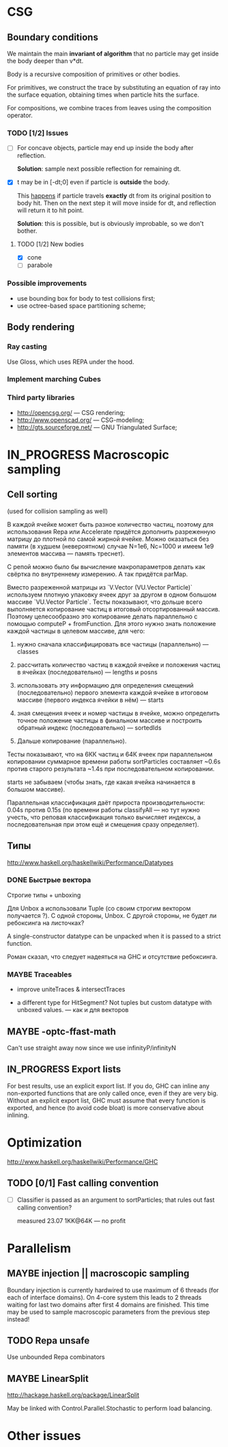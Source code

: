#+SEQ_TODO: MAYBE TODO IN_PROGRESS | DONE

* CSG

** Boundary conditions
    We maintain the main *invariant of algorithm* that no particle may
    get inside the body deeper than v*dt.

    Body is a recursive composition of primitives or other bodies.

    For primitives, we construct the trace by substituting an equation
    of ray into the surface equation, obtaining times when particle
    hits the surface.

    For compositions, we combine traces from leaves using the
    composition operator.

*** TODO [1/2] Issues
    - [ ] For concave objects, particle may end up inside the body
      after reflection.

      *Solution*: sample next possible reflection for remaining dt.

    - [X] t may be in [-dt;0] even if particle is *outside* the body.

      This _happens_ if particle travels *exactly* dt from its original
      position to body hit. Then on the next step it will move inside
      for dt, and reflection will return it to hit point.

      *Solution*: this is possible, but is obviously improbable, so we
      don't bother.

**** TODO [1/2] New bodies
     - [X] cone
     - [ ] parabole

*** Possible improvements
    - use bounding box for body to test collisions first;
    - use octree-based space partitioning scheme;

** Body rendering
*** Ray casting
    
    Use Gloss, which uses REPA under the hood.

*** Implement marching Cubes
         
*** Third party libraries
   - http://opencsg.org/ — CSG rendering;
   - http://www.openscad.org/ — CSG-modeling;
   - http://gts.sourceforge.net/ — GNU Triangulated Surface;
     
* IN_PROGRESS Macroscopic sampling

** Cell sorting
   (used for collision sampling as well)

   В каждой ячейке может быть разное количество частиц, поэтому для
   использования Repa или Accelerate придётся дополнить разреженную матрицу до
   плотной по самой жирной ячейке. Можно оказаться без памяти (в
   худшем (невероятном) случае N=1e6, Nc=1000 и имеем 1e9 элементов
   массива — память треснет).

   С репой можно было бы вычисление макропараметров делать как
   свёртка по внутреннему измерению. А так придётся parMap.

   Вместо разреженной матрицы из `V.Vector (VU.Vector Particle)`
   используем плотную упаковку ячеек друг за другом в одном большом
   массиве `VU.Vector Particle`. Тесты показывают, что дольше всего
   выполняется копирование частиц в итоговый отсортированный массив.
   Поэтому целесообразно это копирование делать параллельно с помощью
   computeP + fromFunction. Для этого нужно знать положение каждой
   частицы в целевом массиве, для чего:

   1. нужно сначала классифицировать все частицы (параллельно) —
      classes
   
   2. рассчитать количество частиц в каждой ячейке и положения частиц
      в ячейках (последовательно) — lengths и posns

   3. использовать эту информацию для определения смещений
      (последовательно) первого элемента каждой ячейке в итоговом
      массиве (первого индекса ячейки в нём) — starts

   4. зная смещения ячеек и номер частицы в ячейке, можно определить
      точное положение частицы в финальном массиве и построить
      обратный индекс (последовательно) — sortedIds

   5. Дальше копирование (параллельно).

   Тесты показывают, что на 6КК частиц и 64К ячеек при параллельном
   копировании суммарное времени работы sortParticles составляет
   ~0.6s против старого результата ~1.4s при последовательном
   копировании.

   starts не забываем (чтобы знать, где какая ячейка начинается в
   большом массиве).

   Параллельная классификация даёт прироста производительности: 0.04s
   против 0.15s (по времени работы classifyAll — но тут нужно учесть,
   что реповая классификация только вычисляет индексы, а
   последовательная при этом ещё и смещения сразу определяет).

** Типы
  http://www.haskell.org/haskellwiki/Performance/Datatypes   
*** DONE Быстрые вектора
    CLOSED: [2012-06-06 Ср. 21:29]
    Строгие типы + unboxing

    Для Unbox a использовали Tuple (со своим строгим вектором
    получается <<loop>>?). С одной стороны, Unbox. С другой стороны,
    не будет ли ребоксинга на листочках?

    A single-constructor datatype can be unpacked when it is passed to
    a strict function.
    
    Роман сказал, что следует надеяться на GHC и отсутствие
    ребоксинга.
*** MAYBE Traceables
    - improve uniteTraces & intersectTraces
      
    - a different type for HitSegment? Not tuples but custom datatype
      with unboxed values. — как и для векторов
** MAYBE -optc-ffast-math
   Can't use straight away now since we use infinityP/infinityN
** IN_PROGRESS Export lists

   For best results, use an explicit export list. If you do, GHC can
   inline any non-exported functions that are only called once, even
   if they are very big. Without an explicit export list, GHC must
   assume that every function is exported, and hence (to avoid code
   bloat) is more conservative about inlining.

* Optimization
  http://www.haskell.org/haskellwiki/Performance/GHC

** TODO [0/1] Fast calling convention
   - [ ] Classifier is passed as an argument to sortParticles; that
     rules out fast calling convention?

     measured 23.07 1KK@64K — no profit
* Parallelism
** MAYBE injection || macroscopic sampling
   Boundary injection is currently hardwired to use maximum of 6
   threads (for each of interface domains). On 4-core system this
   leads to 2 threads waiting for last two domains after first 4
   domains are finished. This time may be used to sample macroscopic
   parameters from the previous step instead!

** TODO Repa unsafe
   Use unbounded Repa combinators
  
** MAYBE LinearSplit
   http://hackage.haskell.org/package/LinearSplit

   May be linked with Control.Parallel.Stochastic to perform load
   balancing.
   
* Other issues
